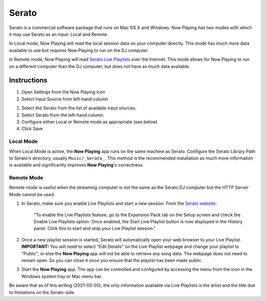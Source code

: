 Serato
======

Serato is a commercial software package that runs on Mac OS X and Windows.  Now Playing
has two modes with which it may use Serato as an input: Local and Remote.

In Local mode, Now Playing will read the local session data on your computer directly.
This mode has much more data available to use but requires Now Playing to run on the
DJ computer.

In Remote mode, Now Playing will read
`Serato Live Playlists
<https://support.serato.com/hc/en-us/articles/228019568-Live-Playlists>`_
over the Internet.  This mode allows for Now Playing to run on a different computer
than the DJ computer, but does not have as much data available.

Instructions
------------

#. Open Settings from the Now Playing icon
#. Select Input Source from left-hand column

.. image:: images/serato-source-selection.png
   :target: images/serato-source-selection.png
   :alt: Serato Source Selection

#. Select the Serato from the list of available input sources.
#. Select Serato from the left-hand column.
#. Configure either Local or Remote mode as appropriate (see below)
#. Click Save

Local Mode
^^^^^^^^^^

.. image:: images/serato-local.png
   :target: images/serato-local.png
   :alt: Local Mode Settings


When Local Mode is active,  the **Now Playing** app runs on the same machine as Serato.  Configure the Serato Library Path to
Serato's directory, usually ``Music/_Serato_``.  This method is the recommended installation as much more information is available
and significantly improves **Now Playing**\ 's correctness.

Remote Mode
^^^^^^^^^^^


.. image:: images/serato-remote.png
   :target: images/serato-remote.png
   :alt: Remote Mode Settings


Remote mode is useful when the streaming computer is not the same as the Serato DJ computer but the HTTP Server
Mode cannot be used.


#.
   In Serato, make sure you enable Live Playlists and start a new session. From the `Serato website <https://support.serato.com/hc/en-us/articles/228019568-Live-Playlists>`_\ :

   ..

      "To enable the Live Playlists feature, go to the Expansion Pack tab on the Setup screen and check the Enable Live Playlists
      option. Once enabled, the Start Live Playlist button is now displayed in the History panel. Click this to start and stop your Live
      Playlist session."

#.
   Once a new playlist session is started, Serato will automatically open your web browser to your Live Playlist. **IMPORTANT:** You
   will need to select "Edit Details" on the Live Playlist webpage and change your playlist to "Public", or else the **Now Playing**
   app will not be able to retrieve any song data. The webpage does not need to remain open.  So you can close it once you ensure that
   the playlist has been made public.

#.
   Start the **Now Playing** app.  The app can be controlled and configured by accessing the menu from the icon in the Windows system tray or Mac menu bar.

Be aware that as of this writing (2021-03-05), the only information available via Live Playlists is the artist and the title
due to limitations on the Serato-side.
